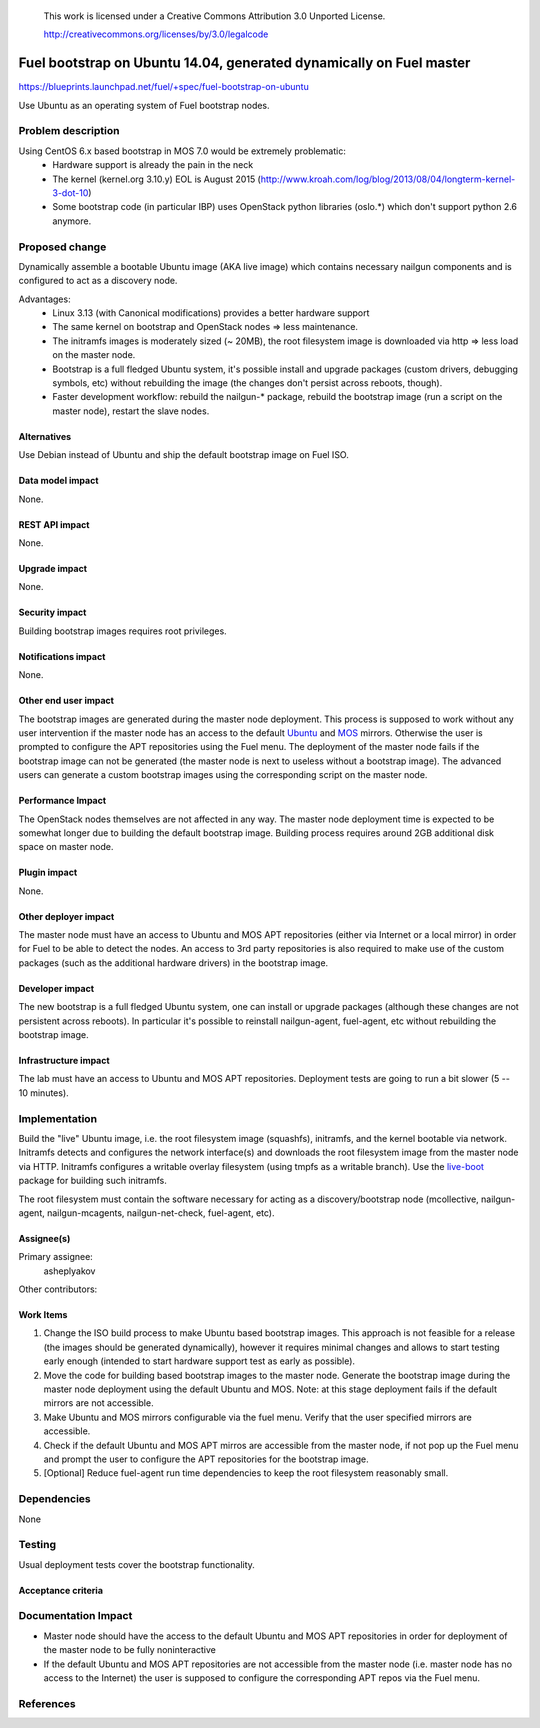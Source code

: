  This work is licensed under a Creative Commons Attribution 3.0 Unported
 License.

 http://creativecommons.org/licenses/by/3.0/legalcode

====================================================================
Fuel bootstrap on Ubuntu 14.04, generated dynamically on Fuel master
====================================================================

https://blueprints.launchpad.net/fuel/+spec/fuel-bootstrap-on-ubuntu

Use Ubuntu as an operating system of Fuel bootstrap nodes.


Problem description
===================

Using CentOS 6.x based bootstrap in MOS 7.0 would be extremely problematic:
 - Hardware support is already the pain in the neck
 - The kernel (kernel.org 3.10.y) EOL is August 2015
   (http://www.kroah.com/log/blog/2013/08/04/longterm-kernel-3-dot-10)
 - Some bootstrap code (in particular IBP) uses OpenStack python
   libraries (oslo.*) which don't support python 2.6 anymore.


Proposed change
===============

Dynamically assemble a bootable Ubuntu image (AKA live image) which contains
necessary nailgun components and is configured to act as a discovery node.

Advantages:
 - Linux 3.13 (with Canonical modifications) provides a better hardware support
 - The same kernel on bootstrap and OpenStack nodes => less maintenance.
 - The initramfs images is moderately sized (~ 20MB), the root filesystem image
   is downloaded via http => less load on the master node.
 - Bootstrap is a full fledged Ubuntu system, it's possible install and
   upgrade packages (custom drivers, debugging symbols, etc) without
   rebuilding the image (the changes don't persist across reboots, though).
 - Faster development workflow: rebuild the nailgun-* package, rebuild
   the bootstrap image (run a script on the master node), restart the slave
   nodes.

Alternatives
------------

Use Debian instead of Ubuntu and ship the default bootstrap image on Fuel ISO.

Data model impact
-----------------

None.

REST API impact
---------------

None.

Upgrade impact
--------------

None.


Security impact
---------------

Building bootstrap images requires root privileges.

Notifications impact
--------------------

None.

Other end user impact
---------------------

The bootstrap images are generated during the master node deployment. This
process is supposed to work without any user intervention if the master node
has an access to the default Ubuntu_ and MOS_ mirrors. Otherwise the user
is prompted to configure the APT repositories using the Fuel menu.
The deployment of the master node fails if the bootstrap image can not be
generated (the master node is next to useless without a bootstrap image).
The advanced users can generate a custom bootstrap images using
the corresponding script on the master node.

.. _Ubuntu: http://archive.ubuntu.com/ubuntu
.. _MOS: http://mirror.fuel-infra.org/mos/ubuntu

Performance Impact
------------------

The OpenStack nodes themselves are not affected in any way. The master node
deployment time is expected to be somewhat longer due to building the default
bootstrap image. Building process requires around 2GB additional disk space
on master node.


Plugin impact
-------------

None.

Other deployer impact
---------------------

The master node must have an access to Ubuntu and MOS APT repositories
(either via Internet or a local mirror) in order for Fuel to be able to
detect the nodes. An access to 3rd party repositories is also required
to make use of the custom packages (such as the additional hardware
drivers) in the bootstrap image.


Developer impact
----------------

The new bootstrap is a full fledged Ubuntu system, one can install or
upgrade packages (although these changes are not persistent across reboots).
In particular it's possible to reinstall nailgun-agent, fuel-agent, etc
without rebuilding the bootstrap image.

Infrastructure impact
---------------------

The lab must have an access to Ubuntu and MOS APT repositories.
Deployment tests are going to run a bit slower (5 -- 10 minutes).


Implementation
==============

Build the "live" Ubuntu image, i.e. the root filesystem image (squashfs),
initramfs, and the kernel bootable via network. Initramfs detects and
configures the network interface(s) and downloads the root filesystem
image from the master node via HTTP. Initramfs configures a writable
overlay filesystem (using tmpfs as a writable branch). Use the live-boot_
package for building such initramfs.

The root filesystem must contain the software necessary for acting as
a discovery/bootstrap node (mcollective, nailgun-agent, nailgun-mcagents,
nailgun-net-check, fuel-agent, etc).

.. _live-boot: http://live.debian.net/devel/live-boot

Assignee(s)
-----------

Primary assignee:
  asheplyakov

Other contributors:

Work Items
----------

1. Change the ISO build process to make Ubuntu based bootstrap images.
   This approach is not feasible for a release (the images should be
   generated dynamically), however it requires minimal changes and allows
   to start testing early enough (intended to start hardware support
   test as early as possible).

2. Move the code for building based bootstrap images to the master node.
   Generate the bootstrap image during the master node deployment using
   the default Ubuntu and MOS. Note: at this stage deployment fails if
   the default mirrors are not accessible.

3. Make Ubuntu and MOS mirrors configurable via the fuel menu. Verify that
   the user specified mirrors are accessible.

4. Check if the default Ubuntu and MOS APT mirros are accessible from
   the master node, if not pop up the Fuel menu and prompt the user to
   configure the APT repositories for the bootstrap image.

5. [Optional] Reduce fuel-agent run time dependencies to keep the root
   filesystem reasonably small.


Dependencies
============

None


Testing
=======

Usual deployment tests cover the bootstrap functionality.

Acceptance criteria
-------------------


Documentation Impact
====================

* Master node should have the access to the default Ubuntu and MOS APT
  repositories in order for deployment of the master node to be fully
  noninteractive
* If the default Ubuntu and MOS APT repositories are not accessible from
  the master node (i.e. master node has no access to the Internet) the user
  is supposed to configure the corresponding APT repos via the Fuel menu.


References
==========

